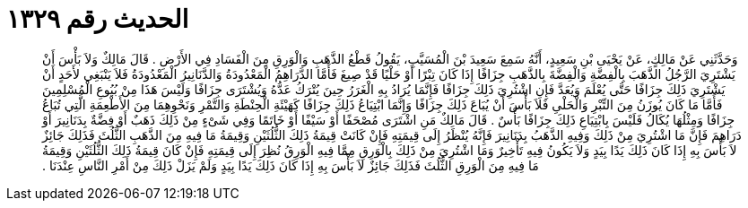 
= الحديث رقم ١٣٢٩

[quote.hadith]
وَحَدَّثَنِي عَنْ مَالِكٍ، عَنْ يَحْيَى بْنِ سَعِيدٍ، أَنَّهُ سَمِعَ سَعِيدَ بْنَ الْمُسَيَّبِ، يَقُولُ قَطْعُ الذَّهَبِ وَالْوَرِقِ مِنَ الْفَسَادِ فِي الأَرْضِ ‏.‏ قَالَ مَالِكٌ وَلاَ بَأْسَ أَنْ يَشْتَرِيَ الرَّجُلُ الذَّهَبَ بِالْفِضَّةِ وَالْفِضَّةَ بِالذَّهَبِ جِزَافًا إِذَا كَانَ تِبْرًا أَوْ حَلْيًا قَدْ صِيغَ فَأَمَّا الدَّرَاهِمُ الْمَعْدُودَةُ وَالدَّنَانِيرُ الْمَعْدُودَةُ فَلاَ يَنْبَغِي لأَحَدٍ أَنْ يَشْتَرِيَ ذَلِكَ جِزَافًا حَتَّى يُعْلَمَ وَيُعَدَّ فَإِنِ اشْتُرِيَ ذَلِكَ جِزَافًا فَإِنَّمَا يُرَادُ بِهِ الْغَرَرُ حِينَ يُتْرَكُ عَدُّهُ وَيُشْتَرَى جِزَافًا وَلَيْسَ هَذَا مِنْ بُيُوعِ الْمُسْلِمِينَ فَأَمَّا مَا كَانَ يُوزَنُ مِنَ التِّبْرِ وَالْحَلْىِ فَلاَ بَأْسَ أَنْ يُبَاعَ ذَلِكَ جِزَافًا وَإِنَّمَا ابْتِيَاعُ ذَلِكَ جِزَافًا كَهَيْئَةِ الْحِنْطَةِ وَالتَّمْرِ وَنَحْوِهِمَا مِنَ الأَطْعِمَةِ الَّتِي تُبَاعُ جِزَافًا وَمِثْلُهَا يُكَالُ فَلَيْسَ بِابْتِيَاعِ ذَلِكَ جِزَافًا بَأْسٌ ‏.‏ قَالَ مَالِكٌ مَنِ اشْتَرَى مُصْحَفًا أَوْ سَيْفًا أَوْ خَاتَمًا وَفِي شَىْءٍ مِنْ ذَلِكَ ذَهَبٌ أَوْ فِضَّةٌ بِدَنَانِيرَ أَوْ دَرَاهِمَ فَإِنَّ مَا اشْتُرِيَ مِنْ ذَلِكَ وَفِيهِ الذَّهَبُ بِدَنَانِيرَ فَإِنَّهُ يُنْظَرُ إِلَى قِيمَتِهِ فَإِنْ كَانَتْ قِيمَةُ ذَلِكَ الثُّلُثَيْنِ وَقِيمَةُ مَا فِيهِ مِنَ الذَّهَبِ الثُّلُثَ فَذَلِكَ جَائِزٌ لاَ بَأْسَ بِهِ إِذَا كَانَ ذَلِكَ يَدًا بِيَدٍ وَلاَ يَكُونُ فِيهِ تَأْخِيرٌ وَمَا اشْتُرِيَ مِنْ ذَلِكَ بِالْوَرِقِ مِمَّا فِيهِ الْوَرِقُ نُظِرَ إِلَى قِيمَتِهِ فَإِنْ كَانَ قِيمَةُ ذَلِكَ الثُّلُثَيْنِ وَقِيمَةُ مَا فِيهِ مِنَ الْوَرِقِ الثُّلُثَ فَذَلِكَ جَائِزٌ لاَ بَأْسَ بِهِ إِذَا كَانَ ذَلِكَ يَدًا بِيَدٍ وَلَمْ يَزَلْ ذَلِكَ مِنْ أَمْرِ النَّاسِ عِنْدَنَا ‏.‏